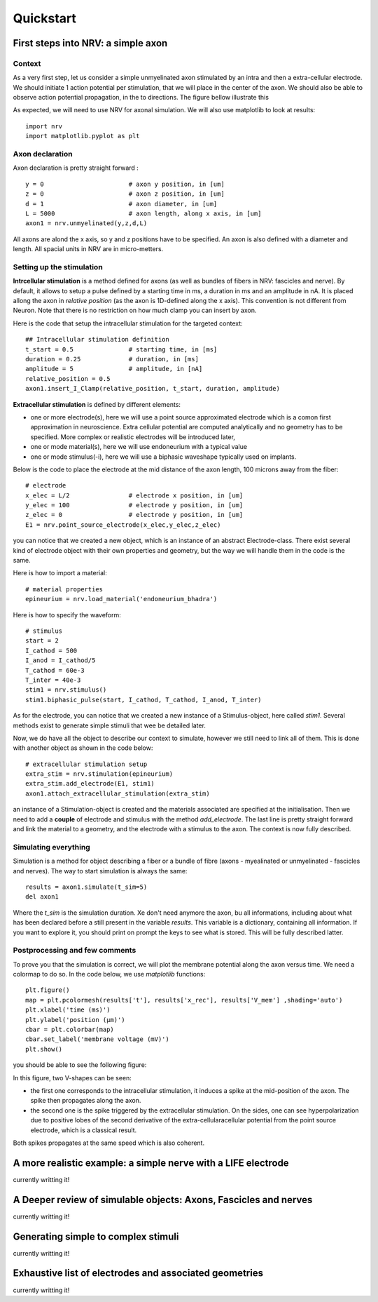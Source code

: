==========
Quickstart
==========

First steps into NRV: a simple axon
===================================

Context
-------

As a very first step, let us consider a simple unmyelinated axon stimulated by an intra and then a extra-cellular electrode. We should initiate 1 action potential per stimulation, that we will place in the center of the axon. We should also be able to observe action potential propagation, in the to directions. The figure bellow illustrate this 

.. image:: images/quickstart_context_1.png

As expected, we will need to use NRV for axonal simulation. We will also use matplotlib to look at results:

::

    import nrv
    import matplotlib.pyplot as plt

Axon declaration
----------------

Axon declaration is pretty straight forward : 

::

    y = 0                       # axon y position, in [um]
    z = 0                       # axon z position, in [um]
    d = 1                       # axon diameter, in [um]
    L = 5000                    # axon length, along x axis, in [um]
    axon1 = nrv.unmyelinated(y,z,d,L)

All axons are alond the x axis, so y and z positions have to be specified. An axon is also defined with a diameter and length. All spacial units in NRV are in micro-metters.

Setting up the stimulation
--------------------------
**Intrcellular stimulation** is a method defined for axons (as well as bundles of fibers in NRV: fascicles and nerve). By default, it allows to setup a pulse defined by a starting time in ms, a duration in ms and an amplitude in nA. It is placed allong the axon in *relative position* (as the axon is 1D-defined along the x axis). This convention is not different from Neuron. Note that there is no restriction on how much clamp you can insert by axon.

Here is the code that setup the intracellular stimulation for the targeted context:

::

    ## Intracellular stimulation definition
    t_start = 0.5               # starting time, in [ms]
    duration = 0.25             # duration, in [ms]
    amplitude = 5               # amplitude, in [nA]
    relative_position = 0.5
    axon1.insert_I_Clamp(relative_position, t_start, duration, amplitude)

**Extracellular stimulation** is defined by different elements:

* one or more electrode(s), here we will use a point source approximated electrode which is a comon first approximation in neuroscience. Extra cellular potential are computed analytically and no geometry has to be specified. More complex or realistic electrodes will be introduced later,

* one or mode material(s), here we will use endoneurium with a typical value

* one or mode stimulus(-i), here we will use a biphasic waveshape typically used on implants.

Below is the code to place the electrode at the mid distance of the axon length, 100 microns away from the fiber:

::

    # electrode
    x_elec = L/2                # electrode x position, in [um]
    y_elec = 100                # electrode y position, in [um]
    z_elec = 0                  # electrode y position, in [um]
    E1 = nrv.point_source_electrode(x_elec,y_elec,z_elec)

you can notice that we created a new object, which is an instance of an abstract Electrode-class. There exist several kind of electrode object with their own properties and geometry, but the way we will handle them in the code is the same.

Here is how to import a material:

::

    # material properties
    epineurium = nrv.load_material('endoneurium_bhadra')

Here is how to specify the waveform:

::

    # stimulus
    start = 2
    I_cathod = 500
    I_anod = I_cathod/5
    T_cathod = 60e-3
    T_inter = 40e-3
    stim1 = nrv.stimulus()
    stim1.biphasic_pulse(start, I_cathod, T_cathod, I_anod, T_inter)

As for the electrode, you can notice that we created a new instance of a Stimulus-object, here called *stim1*. Several methods exist to generate simple stimuli that wee be detailed later.

Now, we do have all the object to describe our context to simulate, however we still need to link all of them. This is done with another object as shown in the code below:

::

    # extracellular stimulation setup
    extra_stim = nrv.stimulation(epineurium)
    extra_stim.add_electrode(E1, stim1)
    axon1.attach_extracellular_stimulation(extra_stim)

an instance of a Stimulation-object is created and the materials associated are specified at the initialisation. Then we need to add a **couple** of electrode and stimulus with the method *add_electrode*. The last line is pretty straight forward and link the material to a geometry, and the electrode with a stimulus to the axon. The context is now fully described.

Simulating everything
---------------------

Simulation is a method for object describing a fiber or a bundle of fibre (axons - myealinated or unmyelinated - fascicles and nerves). The way to start simulation is always the same:

::

    results = axon1.simulate(t_sim=5)
    del axon1

Where the *t_sim* is the simulation duration. Xe don't need anymore the axon, bu all informations, including about what has been declared before a still present in the variable *results*. This variable is a dictionary, containing all information. If you want to explore it, you should print on prompt the keys to see what is stored. This will be fully described latter.

Postprocessing and few comments
-------------------------------

To prove you that the simulation is correct, we will plot the membrane potential along the axon versus time. We need a colormap to do so. In the code below, we use *matplotlib* functions:

::

    plt.figure()
    map = plt.pcolormesh(results['t'], results['x_rec'], results['V_mem'] ,shading='auto')
    plt.xlabel('time (ms)')
    plt.ylabel('position (µm)')
    cbar = plt.colorbar(map)
    cbar.set_label('membrane voltage (mV)')
    plt.show()

you should be able to see the following figure:

.. image:: images/quickstart_result_1.png

In this figure, two V-shapes can be seen:

* the first one corresponds to the intracellular stimulation, it induces a spike at the mid-position of the axon. The spike then propagates along the axon.
* the second one is the spike triggered by the extracellular stimulation. On the sides, one can see hyperpolarization due to positive lobes of the second derivative of the extra-cellularacellular potential from the point source electrode, which is a classical result.

Both spikes propagates at the same speed which is also coherent.

A more realistic example: a simple nerve with a LIFE electrode
==============================================================

currently writting it!

A Deeper review of simulable objects: Axons, Fascicles and nerves
=================================================================

currently writting it!

Generating simple to complex stimuli
====================================

currently writting it!

Exhaustive list of electrodes and associated geometries
=======================================================

currently writting it!



